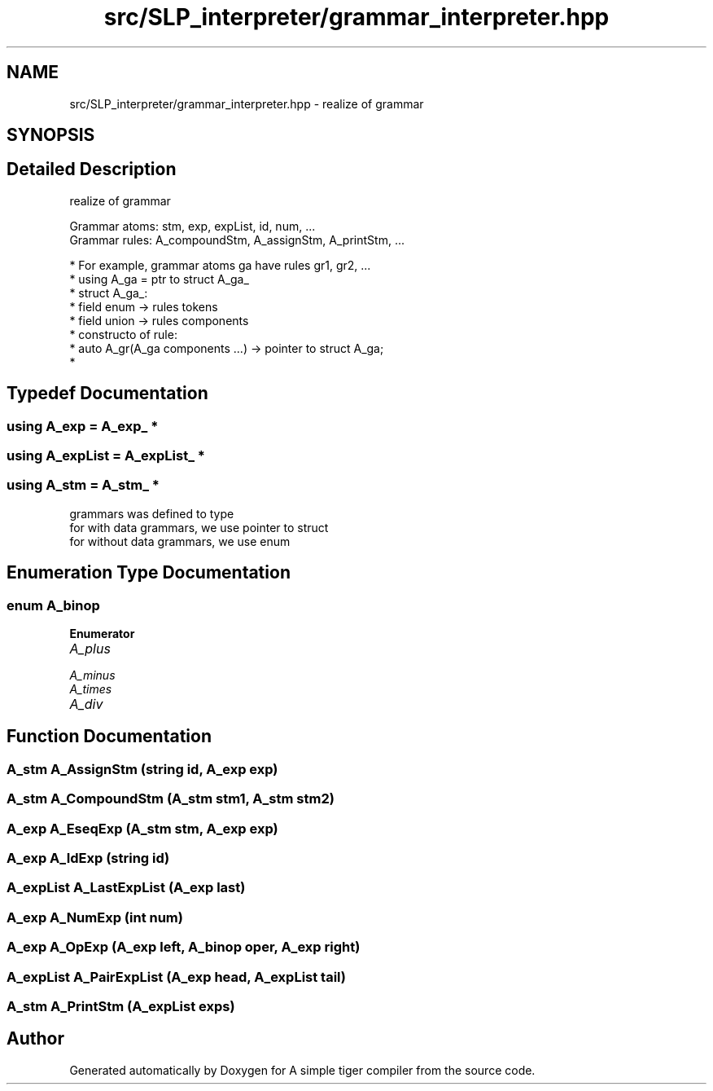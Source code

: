 .TH "src/SLP_interpreter/grammar_interpreter.hpp" 3 "A simple tiger compiler" \" -*- nroff -*-
.ad l
.nh
.SH NAME
src/SLP_interpreter/grammar_interpreter.hpp \- realize of grammar  

.SH SYNOPSIS
.br
.PP
.SH "Detailed Description"
.PP 
realize of grammar 

Grammar atoms: stm, exp, expList, id, num, \&.\&.\&.
.br
 Grammar rules: A_compoundStm, A_assignStm, A_printStm, \&.\&.\&.
.br
 
.PP
.nf
* For example, grammar atoms ga have rules gr1, gr2, \&.\&.\&.
*  using A_ga = ptr to struct A_ga_
*  struct A_ga_:
*      field enum   ->  rules tokens
*      field union  ->  rules components
* constructo of rule:
*  auto A_gr(A_ga components \&.\&.\&.) -> pointer to struct A_ga;
* 
.fi
.PP
 
.SH "Typedef Documentation"
.PP 
.SS "using A_exp =  \fBA_exp_\fP *"

.SS "using A_expList =  \fBA_expList_\fP *"

.SS "using A_stm =  \fBA_stm_\fP *"
grammars was defined to type
.br
 for with data grammars, we use pointer to struct
.br
 for without data grammars, we use enum
.br
 
.SH "Enumeration Type Documentation"
.PP 
.SS "enum A_binop"

.PP
\fBEnumerator\fP
.in +1c
.TP
\fB\fIA_plus \fP\fP
.TP
\fB\fIA_minus \fP\fP
.TP
\fB\fIA_times \fP\fP
.TP
\fB\fIA_div \fP\fP
.SH "Function Documentation"
.PP 
.SS "\fBA_stm\fP A_AssignStm (\fBstring\fP id, \fBA_exp\fP exp)"

.SS "\fBA_stm\fP A_CompoundStm (\fBA_stm\fP stm1, \fBA_stm\fP stm2)"

.SS "\fBA_exp\fP A_EseqExp (\fBA_stm\fP stm, \fBA_exp\fP exp)"

.SS "\fBA_exp\fP A_IdExp (\fBstring\fP id)"

.SS "\fBA_expList\fP A_LastExpList (\fBA_exp\fP last)"

.SS "\fBA_exp\fP A_NumExp (int num)"

.SS "\fBA_exp\fP A_OpExp (\fBA_exp\fP left, \fBA_binop\fP oper, \fBA_exp\fP right)"

.SS "\fBA_expList\fP A_PairExpList (\fBA_exp\fP head, \fBA_expList\fP tail)"

.SS "\fBA_stm\fP A_PrintStm (\fBA_expList\fP exps)"

.SH "Author"
.PP 
Generated automatically by Doxygen for A simple tiger compiler from the source code\&.

